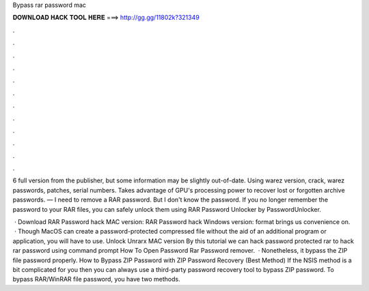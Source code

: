 Bypass rar password mac



𝐃𝐎𝐖𝐍𝐋𝐎𝐀𝐃 𝐇𝐀𝐂𝐊 𝐓𝐎𝐎𝐋 𝐇𝐄𝐑𝐄 ===> http://gg.gg/11802k?321349



.



.



.



.



.



.



.



.



.



.



.



.

6 full version from the publisher, but some information may be slightly out-of-date. Using warez version, crack, warez passwords, patches, serial numbers. Takes advantage of GPU's processing power to recover lost or forgotten archive passwords. — I need to remove a RAR password. But I don't know the password. If you no longer remember the password to your RAR files, you can safely unlock them using RAR Password Unlocker by PasswordUnlocker.

 · Download RAR Password hack MAC version:  RAR Password hack Windows version:  format brings us convenience on.  · Though MacOS can create a password-protected compressed file without the aid of an additional program or application, you will have to use. Unlock Unrarx MAC version By this tutorial we can hack password protected rar  to hack rar password using command prompt How To Open Password  Rar Password remover.  · Nonetheless, it bypass the ZIP file password properly. How to Bypass ZIP Password with ZIP Password Recovery (Best Method) If the NSIS method is a bit complicated for you then you can always use a third-party password recovery tool to bypass ZIP password. To bypass RAR/WinRAR file password, you have two methods.
